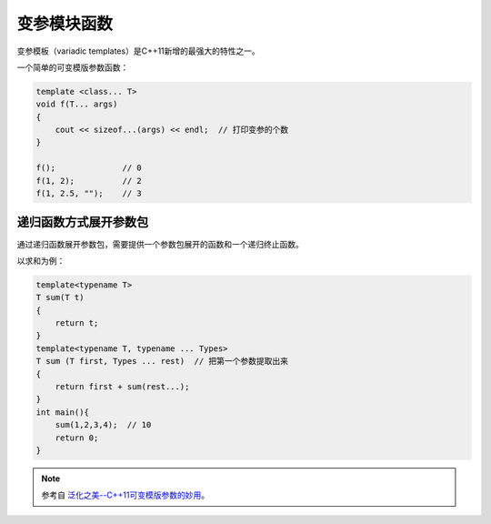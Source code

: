 变参模块函数
===========

变参模板（variadic templates）是C++11新增的最强大的特性之一。

一个简单的可变模版参数函数：

.. code-block:: cpp

    template <class... T>
    void f(T... args)
    {    
        cout << sizeof...(args) << endl;  // 打印变参的个数
    }

    f();              // 0
    f(1, 2);          // 2
    f(1, 2.5, "");    // 3

递归函数方式展开参数包
---------------------

通过递归函数展开参数包，需要提供一个参数包展开的函数和一个递归终止函数。

以求和为例：

.. code-block:: cpp

    template<typename T>
    T sum(T t)
    {
        return t;
    }
    template<typename T, typename ... Types>
    T sum (T first, Types ... rest)  // 把第一个参数提取出来
    {
        return first + sum(rest...);
    }
    int main(){
        sum(1,2,3,4);  // 10
        return 0;
    }

.. note::

    参考自 `泛化之美--C++11可变模版参数的妙用 <https://www.cnblogs.com/qicosmos/p/4325949.html>`_。